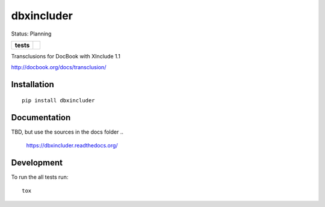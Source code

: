 ===========
dbxincluder
===========

Status: Planning

.. list-table::
    :stub-columns: 1

    * - tests
      - | |travis| |landscape| |scrutinizer|


.. |travis| image:: http://img.shields.io/travis/openSUSE/dbxincluder/develop.svg?style=flat&label=Travis
    :alt: Travis-CI Build Status
    :target: https://travis-ci.org/openSUSE/dbxincluder

..
    .. |appveyor| image:: https://img.shields.io/appveyor/ci/openSUSE/dbxincluder/master.svg?style=flat&label=AppVeyor
        :alt: AppVeyor Build Status
        :target: https://ci.appveyor.com/project/openSUSE/dbxincluder


.. |landscape| image:: https://landscape.io/github/openSUSE/dbxincluder/master/landscape.svg?style=flat
    :target: https://landscape.io/github/openSUSE/dbxincluder/develop
    :alt: Code Quality Status

.. |scrutinizer| image:: https://img.shields.io/scrutinizer/g/openSUSE/dbxincluder/develop.svg?style=flat
    :alt: Scrutinizer Status
    :target: https://scrutinizer-ci.com/g/openSUSE/dbxincluder/?branch=develop

Transclusions for DocBook with XInclude 1.1

http://docbook.org/docs/transclusion/


Installation
============

::

    pip install dbxincluder

Documentation
=============

TBD, but use the sources in the docs folder
.. 
    https://dbxincluder.readthedocs.org/

Development
===========

To run the all tests run::

    tox
